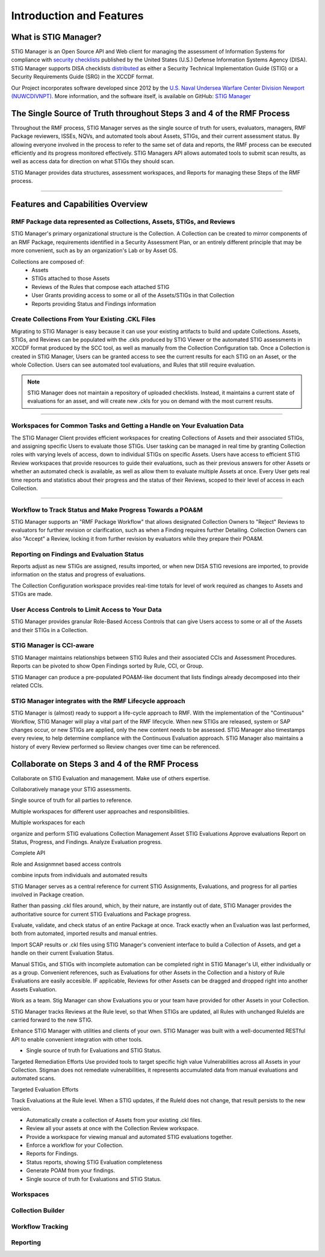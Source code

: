 
.. _features-index:

Introduction and Features
############################

.. _Introduction:


What is STIG Manager?
======================

STIG Manager is an Open Source API and Web client for managing the assessment of Information Systems for compliance with `security checklists <https://public.cyber.mil/stigs/>`_ published by the United States (U.S.) Defense Information Systems Agency (DISA). STIG Manager supports DISA checklists `distributed <https://public.cyber.mil/stigs/downloads/>`_ as either a Security Technical Implementation Guide (STIG) or a Security Requirements Guide (SRG) in the XCCDF format.

Our Project incorporates software developed since 2012 by the `U.S. Naval Undersea Warfare Center Division Newport (NUWCDIVNPT) <https://www.navsea.navy.mil/Home/Warfare-Centers/NUWC-Newport/>`_. More information, and the software itself, is available on GitHub: `STIG Manager <https://github.com/NUWCDIVNPT/stig-manager/>`_



The Single Source of Truth throughout Steps 3 and 4 of the RMF Process
===========================================================================================

Throughout the RMF process, STIG Manager serves as the single source of truth for users, evaluators, managers, RMF Package reviewers, ISSEs, NQVs, and automated tools about Assets, STIGs, and their current assessment status.  By allowing everyone involved in the process to refer to the same set of data and reports, the RMF process can be executed efficiently and its progress monitored effectively.  STIG Managers API allows automated tools to submit scan results, as well as access data for direction on what STIGs they should scan.

STIG Manager provides data structures, assessment workspaces, and Reports for managing these Steps of the RMF process.  


.. raw:: html

  <video width="480"  controls>
    <source src="../_static/videos/STIG_Manager_Introduction.mp4" type="video/mp4">
  Your browser does not support the video tag.
  </video>

--------------------


Features and Capabilities Overview
====================================


RMF Package data represented as Collections, Assets, STIGs, and Reviews
----------------------------------------------------------------------------------

STIG Manager's primary organizational structure is the Collection. A Collection can be created to mirror components of an RMF Package, requirements identified in a Security Assessment Plan, or an entirely different principle that may be more convenient, such as by an organization's Lab or by Asset OS.

Collections are composed of:
  * Assets
  * STIGs attached to those Assets
  * Reviews of the Rules that compose each attached STIG
  * User Grants providing access to some or all of the Assets/STIGs in that Collection
  * Reports providing Status and Findings information


Create Collections From Your Existing .CKL Files
------------------------------------------------------------
  
Migrating to STIG Manager is easy because it can use your existing artifacts to build and update Collections. Assets, STIGs, and Reviews can be populated with the .ckls produced by STIG Viewer or the automated STIG assessments in XCCDF format produced by the SCC tool, as well as manually from the Collection Configuration tab.  Once a Collection is created in STIG Manager, Users can be granted access to see the current results for each STIG on an Asset, or the whole Collection. Users can see automated tool evaluations, and Rules that still require evaluation.

.. note::
  STIG Manager does not maintain a repository of uploaded checklists. Instead, it maintains a current state of evaluations for an asset, and will create new .ckls for you on demand with the most current results.

.. raw:: html

  <video width="480"  controls>
    <source src="../_static/videos/Collections.mp4" type="video/mp4">
  Your browser does not support the video tag.
  </video>

-------------------------

Workspaces for Common Tasks and Getting a Handle on Your Evaluation Data
-------------------------------------------------------------------------------------

The STIG Manager Client provides efficient workspaces for creating Collections of Assets and their associated STIGs, and assigning specific Users to evaluate those STIGs. User tasking can be managed in real time by granting Collection roles with varying levels of access, down to individual STIGs on specific Assets. Users have access to efficient STIG Review workspaces that provide resources to guide their evaluations, such as their previous answers for other Assets or whether an automated check is available, as well as allow them to evaluate multiple Assets at once.  Every User gets real time reports and statistics about their progress and the status of their Reviews, scoped to their level of access in each Collection. 


.. raw:: html

  <video width="480"  controls>
    <source src="../_static/videos/STIG_Manager_Workspace_Walkthrough.mp4" type="video/mp4">
  Your browser does not support the video tag.
  </video>

-------------------



Workflow to Track Status and Make Progress Towards a POA&M
------------------------------------------------------------------

STIG Manager supports an "RMF Package Workflow" that allows designated Collection Owners to "Reject" Reviews to evaluators for further revision or clarification, such as when a Finding requires further Detailing. Collection Owners can also "Accept" a Review, locking it from further revision by evaluators while they prepare their POA&M. 

Reporting on Findings and Evaluation Status
---------------------------------------------------

Reports adjust as new STIGs are assigned, results imported, or when new DISA STIG revesions are imported, to provide information on the status and progress of evaluations.

The Collection Configuration workspace provides real-time totals for level of work required as changes to Assets and STIGs are made.

User Access Controls to Limit Access to Your Data
-----------------------------------------------------------

STIG Manager provides granular Role-Based Access Controls that can give Users access to some or all of the Assets and their STIGs in a Collection.

STIG Manager is CCI-aware
-----------------------------------

STIG Manager maintains relationships between STIG Rules and their associated CCIs and Assessment Procedures. Reports can be pivoted to show Open Findings sorted by Rule, CCI, or Group.

STIG Manager can produce a pre-populated POA&M-like document that lists findings already decomposed into their related CCIs. 


STIG Manager integrates with the RMF Lifecycle approach
--------------------------------------------------------------

STIG Manager is (almost) ready to support a life-cycle approach to RMF. With the implementation of the "Continuous" Workflow, STIG Manager will play a vital part of the RMF lifecycle.  When new STIGs are released, system or SAP changes occur, or new STIGs are applied, only the new content needs to be assessed.  STIG Manager also timestamps every review, to help determine compliance with the Continuous Evaluation approach. STIG Manager also maintains a history of every Review performed so Review changes over time can be referenced.




.. _features-doc:






Collaborate on Steps 3 and 4 of the RMF Process
===================================================


Collaborate on STIG Evaluation and management. Make use of others expertise.

Collaboratively manage your STIG assessments.

Single source of truth for all parties to reference. 

Multiple workspaces for different user approaches and responsibilitiies.

Multiple workspaces for each 

organize and perform STIG evaluations
Collection Management
Asset
STIG Evaluations
Approve evaluations
Report on Status, Progress, and Findings.
Analyze Evaluation progress.

Complete API

Role and Assignmnet based access controls

combine inputs from individuals and automated results



STIG Manager serves as a central reference for current STIG Assignments, Evaluations, and progress for all parties involved in Package creation. 


Rather than passing .ckl files around, which, by their nature, are instantly out of date, STIG Manager provides the authoritative source for current STIG Evaluations and Package progress. 


Evaluate, validate, and check status of an entire Package at once. Track exactly when an Evaluation was last performed, both from automated, imported results and manual entries. 


Import SCAP results or .ckl files using STIG Manager's convenient interface to build a Collection of Assets, and get a handle on their current Evaluation Status. 


Manual STIGs, and STIGs with incomplete automation can be completed right in STIG Manager's UI, either individually or as a group. Convenient references, such as Evaluations for other Assets in the Collection and a history of Rule Evaluations are easily accesible. IF applicable, Reviews for other Assets can be dragged and dropped right into another Assets Evaluation. 

Work as a team. Stig Manager can show Evaluations you or your team have provided for other Assets in your Collection. 



STIG Manager tracks Reviews at the Rule level, so that When STIGs are updated, all Rules with unchanged RuleIds are carried forward to the new STIG. 


Enhance STIG Manager with utilities and clients of your own. STIG Manager was built with a well-documented RESTful API to enable convenient integration with other tools. 


* Single source of truth for Evaluations and STIG Status.


Targeted Remediation Efforts
Use provided tools to target specific high value Vulnerabilities across all Assets in your Collection. Stigman does not remediate vulnerabilities, it represents accumulated data from manual evaluations and automated scans. 


Targeted Evaluation Efforts


Track Evaluations at the Rule level. When a STIG updates, if the RuleId does not change, that result persists to the new version. 



* Automatically create a collection of Assets from your existing .ckl files.
* Review all your assets at once with the Collection Review workspace.
* Provide a workspace for viewing manual and automated STIG evaluations together.
* Enforce a workflow for your Collection.
* Reports for Findings.
* Status reports, showing STIG Evaluation completeness
* Generate POAM from your findings.
* Single source of truth for Evaluations and STIG Status.

Workspaces
----------------

Collection Builder
----------------------

Workflow Tracking
----------------------

Reporting
-----------------












